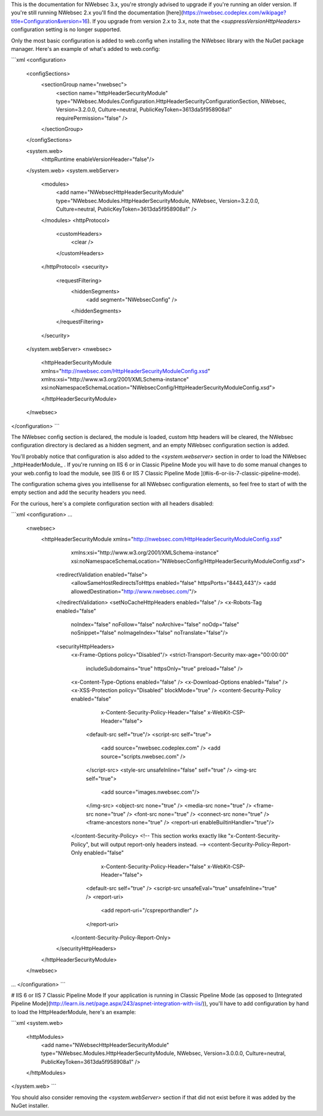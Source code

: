 This is the documentation for NWebsec 3.x, you're strongly advised to upgrade if you're running an older version. If you're still running NWebsec 2.x you'll find the documentation [here](https://nwebsec.codeplex.com/wikipage?title=Configuration&version=16). If you upgrade from version 2.x to 3.x, note that the `<suppressVersionHttpHeaders>` configuration setting is no longer supported.

Only the most basic configuration is added to web.config when installing the NWebsec library with the NuGet package manager. Here's an example of what's added to web.config:

```xml
<configuration>
  <configSections>
    <sectionGroup name="nwebsec">
      <section name="httpHeaderSecurityModule" type="NWebsec.Modules.Configuration.HttpHeaderSecurityConfigurationSection, NWebsec, Version=3.2.0.0, Culture=neutral, PublicKeyToken=3613da5f958908a1" requirePermission="false" />
    </sectionGroup>
  </configSections>

  <system.web>
    <httpRuntime enableVersionHeader="false"/>
  </system.web>
  <system.webServer>
    <modules>
      <add name="NWebsecHttpHeaderSecurityModule" type="NWebsec.Modules.HttpHeaderSecurityModule, NWebsec, Version=3.2.0.0, Culture=neutral, PublicKeyToken=3613da5f958908a1" />
    </modules>
    <httpProtocol>
      <customHeaders>
        <clear />
      </customHeaders>
    </httpProtocol>
    <security>
      <requestFiltering>
        <hiddenSegments>
          <add segment="NWebsecConfig" />
        </hiddenSegments>
      </requestFiltering>
    </security>
  </system.webServer>
  <nwebsec>
    <httpHeaderSecurityModule xmlns="http://nwebsec.com/HttpHeaderSecurityModuleConfig.xsd" xmlns:xsi="http://www.w3.org/2001/XMLSchema-instance" xsi:noNamespaceSchemaLocation="NWebsecConfig/HttpHeaderSecurityModuleConfig.xsd">

    </httpHeaderSecurityModule>
  </nwebsec>
</configuration>
```

The NWebsec config section is declared, the module is loaded, custom http headers will be cleared, the NWebsec configuration directory is declared as a hidden segment, and an empty NWebsec configuration section is added.

You'll probably notice that configuration is also added to the `<system.webserver>` section in order to load the NWebsec _httpHeaderModule_ . If you're running on IIS 6 or in Classic Pipeline Mode you will have to do some manual changes to your web.config to load the module, see [IIS 6 or IIS 7 Classic Pipeline Mode
](#iis-6-or-iis-7-classic-pipeline-mode).

The configuration schema gives you intellisense for all NWebsec configuration elements, so feel free to start of with the empty section and add the security headers you need.

For the curious, here's a complete configuration section with all headers disabled:

```xml
<configuration>
...
  <nwebsec>
    <httpHeaderSecurityModule xmlns="http://nwebsec.com/HttpHeaderSecurityModuleConfig.xsd" 
                              xmlns:xsi="http://www.w3.org/2001/XMLSchema-instance" 
                              xsi:noNamespaceSchemaLocation="NWebsecConfig/HttpHeaderSecurityModuleConfig.xsd">
      <redirectValidation enabled="false">
        <allowSameHostRedirectsToHttps enabled="false" httpsPorts="8443,443"/>
        <add allowedDestination="http://www.nwebsec.com/"/>
      </redirectValidation>
      <setNoCacheHttpHeaders enabled="false" />
      <x-Robots-Tag enabled="false"
                    noIndex="false"
                    noFollow="false"
                    noArchive="false"
                    noOdp="false"
                    noSnippet="false"
                    noImageIndex="false"
                    noTranslate="false"/>
      <securityHttpHeaders>
        <x-Frame-Options policy="Disabled"/>
        <strict-Transport-Security max-age="00:00:00"
                                   includeSubdomains="true"
                                   httpsOnly="true"
                                   preload="false" />
        <x-Content-Type-Options enabled="false" />
        <x-Download-Options enabled="false" />
        <x-XSS-Protection policy="Disabled" blockMode="true" />
        <content-Security-Policy enabled="false" 
                                 x-Content-Security-Policy-Header="false"
                                 x-WebKit-CSP-Header="false">
          <default-src self="true"/>
          <script-src self="true">
            <add source="nwebsec.codeplex.com" />
            <add source="scripts.nwebsec.com" />
          </script-src>
          <style-src unsafeInline="false" self="true" />
          <img-src self="true">
            <add source="images.nwebsec.com"/>
          </img-src>
          <object-src none="true" />
          <media-src none="true" />
          <frame-src none="true" />
          <font-src none="true" />
          <connect-src none="true" />
          <frame-ancestors none="true" />
          <report-uri enableBuiltinHandler="true"/>
        </content-Security-Policy>
        <!-- This section works exactly like "x-Content-Security-Policy", but will output report-only headers instead. -->
        <content-Security-Policy-Report-Only enabled="false" 
                                             x-Content-Security-Policy-Header="false" 
                                             x-WebKit-CSP-Header="false">
          <default-src self="true" />
          <script-src unsafeEval="true" unsafeInline="true" />
          <report-uri>
            <add report-uri="/cspreporthandler" />
          </report-uri>
        </content-Security-Policy-Report-Only>
      </securityHttpHeaders>
    </httpHeaderSecurityModule>
  </nwebsec>
...
</configuration>
```

# IIS 6 or IIS 7 Classic Pipeline Mode
If your application is running in Classic Pipeline Mode (as opposed to [Integrated Pipeline Mode](http://learn.iis.net/page.aspx/243/aspnet-integration-with-iis/)), you'll have to add configuration by hand to load the HttpHeaderModule, here's an example:

```xml
<system.web>
  <httpModules>
    <add name="NWebsecHttpHeaderSecurityModule" type="NWebsec.Modules.HttpHeaderSecurityModule, NWebsec, Version=3.0.0.0, Culture=neutral, PublicKeyToken=3613da5f958908a1" />
  </httpModules>
</system.web>
```

You should also consider removing the `<system.webServer>` section if that did not exist before it was added by the NuGet installer.